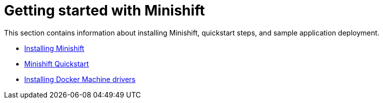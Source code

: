 [[getting-started-index]]
= Getting started with Minishift
:icons:
:toc: macro
:toc-title:
:toclevels: 1

toc::[]

This section contains information about installing Minishift, quickstart steps, and sample
application deployment.

- link:../getting-started/installing{outfilesuffix}[Installing Minishift]
- link:../getting-started/quickstart{outfilesuffix}[Minishift Quickstart]
- link:../getting-started/docker-machine-drivers{outfilesuffix}[Installing Docker Machine drivers]
